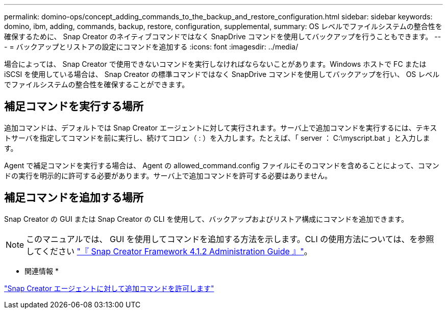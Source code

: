 ---
permalink: domino-ops/concept_adding_commands_to_the_backup_and_restore_configuration.html 
sidebar: sidebar 
keywords: domino, ibm, adding, commands, backup, restore, configuration, supplemental, 
summary: OS レベルでファイルシステムの整合性を確保するために、 Snap Creator のネイティブコマンドではなく SnapDrive コマンドを使用してバックアップを行うこともできます。 
---
= バックアップとリストアの設定にコマンドを追加する
:icons: font
:imagesdir: ../media/


[role="lead"]
場合によっては、 Snap Creator で使用できないコマンドを実行しなければならないことがあります。Windows ホストで FC または iSCSI を使用している場合は、 Snap Creator の標準コマンドではなく SnapDrive コマンドを使用してバックアップを行い、 OS レベルでファイルシステムの整合性を確保することができます。



== 補足コマンドを実行する場所

追加コマンドは、デフォルトでは Snap Creator エージェントに対して実行されます。サーバ上で追加コマンドを実行するには、テキストサーバを指定してコマンドを前に実行し、続けてコロン（ : ）を入力します。たとえば、「 server ： C:\myscript.bat 」と入力します。

Agent で補足コマンドを実行する場合は、 Agent の allowed_command.config ファイルにそのコマンドを含めることによって、コマンドの実行を明示的に許可する必要があります。サーバ上で追加コマンドを許可する必要はありません。



== 補足コマンドを追加する場所

Snap Creator の GUI または Snap Creator の CLI を使用して、バックアップおよびリストア構成にコマンドを追加できます。


NOTE: このマニュアルでは、 GUI を使用してコマンドを追加する方法を示します。CLI の使用方法については、を参照してください https://library.netapp.com/ecm/ecm_download_file/ECMP12395422["『 Snap Creator Framework 4.1.2 Administration Guide 』"]。

* 関連情報 *

link:concept_allowing_additional_commands_through_the_snap_creator_agent.adoc["Snap Creator エージェントに対して追加コマンドを許可します"]

